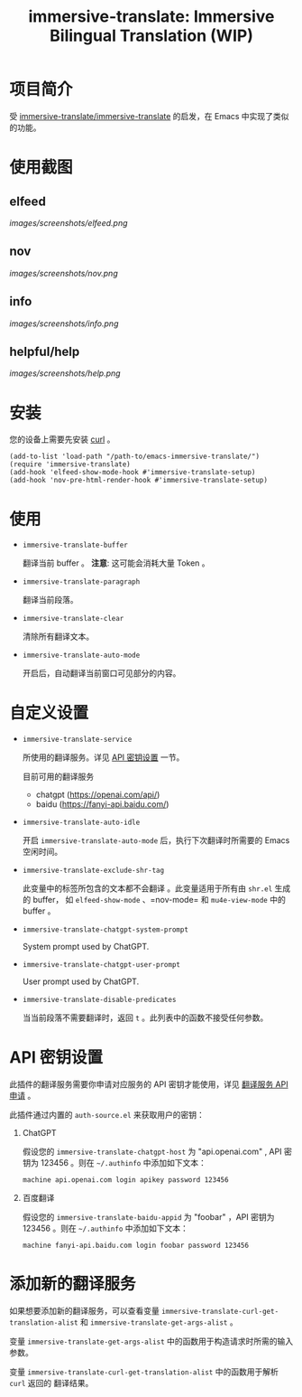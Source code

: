 #+TITLE: immersive-translate: Immersive Bilingual Translation (WIP)
* 项目简介
受 [[https://github.com/immersive-translate/immersive-translate][immersive-translate/immersive-translate]] 的启发，在 Emacs 中实现了类似的功能。
* 使用截图
** elfeed
[[images/screenshots/elfeed.png]]
** nov
[[images/screenshots/nov.png]]
** info
[[images/screenshots/info.png]]
** helpful/help
[[images/screenshots/help.png]]
* 安装
您的设备上需要先安装 [[https://curl.se/][curl]] 。

#+begin_src elisp
  (add-to-list 'load-path "/path-to/emacs-immersive-translate/")
  (require 'immersive-translate)
  (add-hook 'elfeed-show-mode-hook #'immersive-translate-setup)
  (add-hook 'nov-pre-html-render-hook #'immersive-translate-setup)
#+end_src
* 使用
- =immersive-translate-buffer=
  
  翻译当前 buffer 。 *注意*: 这可能会消耗大量 Token 。

- =immersive-translate-paragraph=

  翻译当前段落。

- =immersive-translate-clear=
  
  清除所有翻译文本。

- =immersive-translate-auto-mode=

  开启后，自动翻译当前窗口可见部分的内容。
  
* 自定义设置
- =immersive-translate-service=

  所使用的翻译服务。详见 [[#api_key][API 密钥设置]] 一节。

  目前可用的翻译服务
  - chatgpt (https://openai.com/api/)
  - baidu (https://fanyi-api.baidu.com/)

- =immersive-translate-auto-idle=

  开启 =immersive-translate-auto-mode= 后，执行下次翻译时所需要的 Emacs 空闲时间。
  
- =immersive-translate-exclude-shr-tag=

  此变量中的标签所包含的文本都不会翻译 。此变量适用于所有由 =shr.el= 生成的 buffer，
  如 =elfeed-show-mode= 、=nov-mode= 和 =mu4e-view-mode= 中的 buffer 。

- =immersive-translate-chatgpt-system-prompt=
  
  System prompt used by ChatGPT.

- =immersive-translate-chatgpt-user-prompt=
  
  User prompt used by ChatGPT.

- =immersive-translate-disable-predicates=
  
  当当前段落不需要翻译时，返回 =t= 。此列表中的函数不接受任何参数。
  
* API 密钥设置
:PROPERTIES:
:CUSTOM_ID: api_key
:END:
此插件的翻译服务需要你申请对应服务的 API 密钥才能使用，详见
  [[https://immersivetranslate.com/docs/services/][翻译服务 API 申请]] 。

此插件通过内置的 =auth-source.el= 来获取用户的密钥：

1. ChatGPT
   
   假设您的 =immersive-translate-chatgpt-host= 为 "api.openai.com" , API 密钥为
   123456 。则在 =~/.authinfo= 中添加如下文本：
  #+begin_example
  machine api.openai.com login apikey password 123456
  #+end_example
  
2. 百度翻译
   
   假设您的 =immersive-translate-baidu-appid= 为 "foobar" ，API 密钥为123456 。则在
   =~/.authinfo= 中添加如下文本：
  #+begin_example
  machine fanyi-api.baidu.com login foobar password 123456
  #+end_example
* 添加新的翻译服务
如果想要添加新的翻译服务，可以查看变量
=immersive-translate-curl-get-translation-alist= 和
=immersive-translate-get-args-alist= 。

变量 =immersive-translate-get-args-alist= 中的函数用于构造请求时所需的输入
参数。

变量 =immersive-translate-curl-get-translation-alist= 中的函数用于解析 =curl= 返回的
翻译结果。
